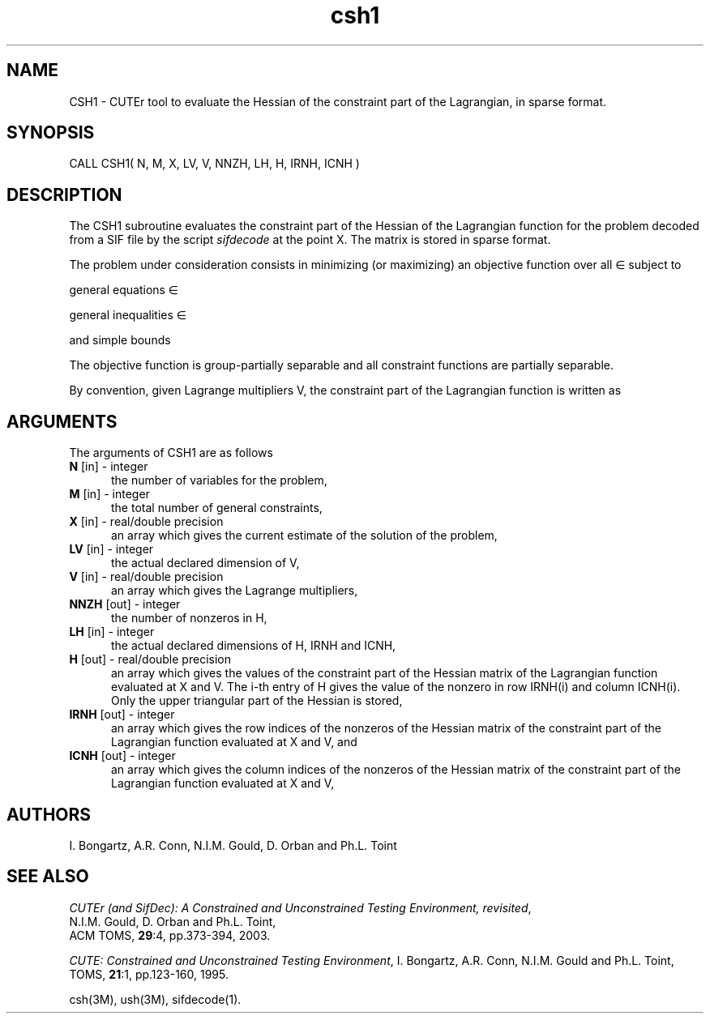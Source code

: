 .\" @(#)csh v1.0 11/2000;
.TH csh1 3M "13 Jan 2012"
.SH NAME
CSH1 \- CUTEr tool to evaluate the Hessian of the constraint part of
the Lagrangian, in sparse format.
.SH SYNOPSIS
CALL CSH1( N, M, X, LV, V, NNZH, LH, H, IRNH, ICNH )
.SH DESCRIPTION
The CSH1 subroutine evaluates the constraint part of the Hessian 
of the Lagrangian function
for the problem decoded from a SIF file by the script \fIsifdecode\fP
at the point X.  The matrix is stored in sparse format.

The problem under consideration
consists in minimizing (or maximizing) an objective function
.EQ
f(x)
.EN
over all
.EQ
x
.EN
\(mo
.EQ
R sup n
.EN
subject to

general equations
.EQ
c sub i (x) ~=~ 0,
.EN
.EQ
~(i
.EN
\(mo
.EQ
left { 1 ,..., m sub E right } ),
.EN

general inequalities
.EQ
c sub i sup l (x) ~<=~ c sub i (x) ~<=~ c sub i sup u (x),
.EN
.EQ
~(i
.EN
\(mo
.EQ
left { m sub E + 1 ,..., m right }),
.EN

and simple bounds
.EQ
b sup l ~<=~ x ~<=~ b sup u.
.EN

The objective function is group-partially separable and all constraint functions are partially separable.

By convention, given Lagrange multipliers V, the constraint part of the 
Lagrangian function is written as
.EQ
L(X, V) = < c(X), V >.
.EN
.LP 
.SH ARGUMENTS
The arguments of CSH1 are as follows
.TP 5
.B N \fP[in] - integer
the number of variables for the problem,
.TP
.B M \fP[in] - integer
the total number of general constraints,
.TP
.B X \fP[in] - real/double precision
an array which gives the current estimate of the solution of the
problem,
.TP 
.B LV \fP[in] - integer
the actual declared dimension of V,
.TP
.B V \fP[in] - real/double precision
an array which gives the Lagrange multipliers,
.TP
.B NNZH \fP[out] - integer
the number of nonzeros in H,
.TP
.B LH \fP[in] - integer
the actual declared dimensions of H, IRNH and ICNH,
.TP
.B H \fP[out] - real/double precision
an array which gives the values of the constraint part of the
Hessian matrix of the
Lagrangian function evaluated at X and V. The i-th entry of H gives
the value of the nonzero in row IRNH(i) and column ICNH(i). Only the
upper triangular part of the Hessian is stored,
.TP
.B IRNH \fP[out] - integer
an array which gives the row indices of the nonzeros of the Hessian
matrix of the constraint part of the Lagrangian function evaluated at X and V, 
and
.TP
.B ICNH \fP[out] - integer
an array which gives the column indices of the nonzeros of the Hessian
matrix of the constraint part of the Lagrangian function evaluated at X and V, 
.LP
.SH AUTHORS
I. Bongartz, A.R. Conn, N.I.M. Gould, D. Orban and Ph.L. Toint
.SH "SEE ALSO"
\fICUTEr (and SifDec): A Constrained and Unconstrained Testing
Environment, revisited\fP,
   N.I.M. Gould, D. Orban and Ph.L. Toint,
   ACM TOMS, \fB29\fP:4, pp.373-394, 2003.

\fICUTE: Constrained and Unconstrained Testing Environment\fP,
I. Bongartz, A.R. Conn, N.I.M. Gould and Ph.L. Toint, 
TOMS, \fB21\fP:1, pp.123-160, 1995.

csh(3M), ush(3M), sifdecode(1).
